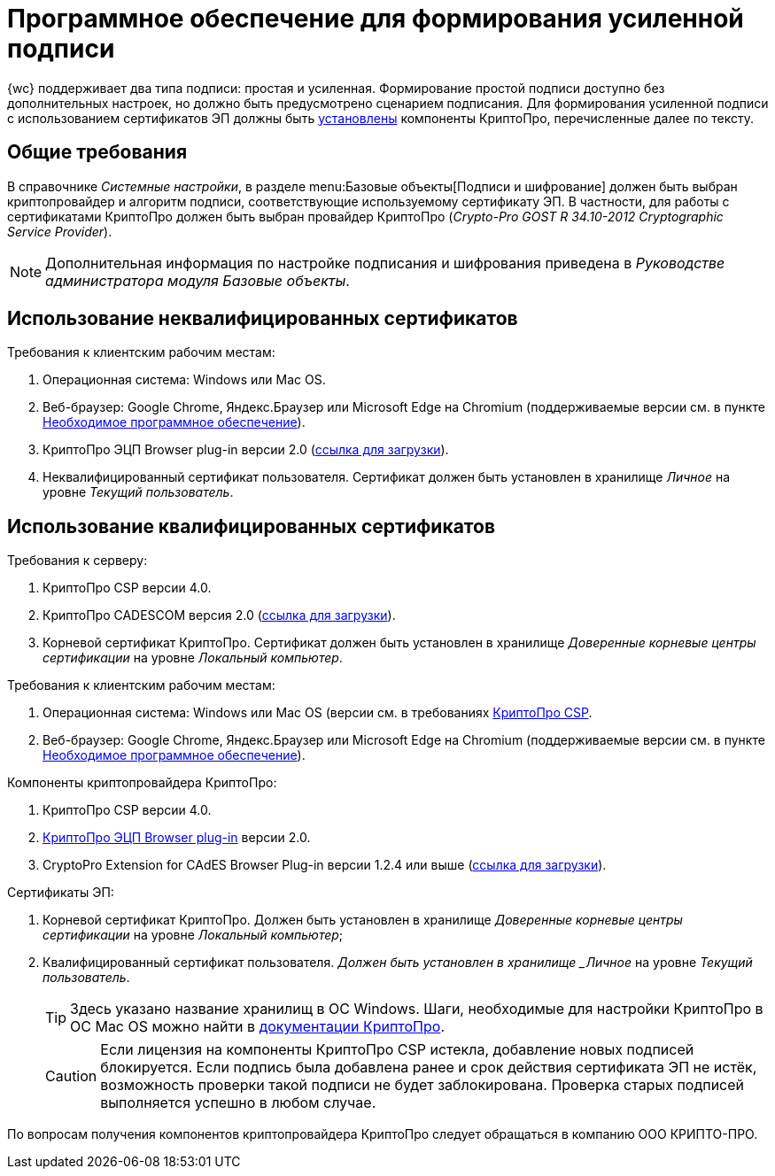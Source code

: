 = Программное обеспечение для формирования усиленной подписи

{wc} поддерживает два типа подписи: простая и усиленная. Формирование простой подписи доступно без дополнительных настроек, но должно быть предусмотрено сценарием подписания. Для формирования усиленной подписи с использованием сертификатов ЭП должны быть xref:admin:installCryptoPro.adoc[установлены] компоненты КриптоПро, перечисленные далее по тексту.

== Общие требования

В справочнике _Системные настройки_, в разделе menu:Базовые объекты[Подписи и шифрование] должен быть выбран криптопровайдер и алгоритм подписи, соответствующие используемому сертификату ЭП. В частности, для работы с сертификатами КриптоПро должен быть выбран провайдер КриптоПро (_Crypto-Pro GOST R 34.10-2012 Cryptographic Service Provider_).

[NOTE]
====
Дополнительная информация по настройке подписания и шифрования приведена в _Руководстве администратора модуля Базовые объекты_.
====

== Использование неквалифицированных сертификатов

.Требования к клиентским рабочим местам:
. Операционная система: Windows или Mac OS.
. Веб-браузер: Google Chrome, Яндекс.Браузер или Microsoft Edge на Chromium (поддерживаемые версии см. в пункте xref:requirementsSoftware.adoc[Необходимое программное обеспечение]).
. КриптоПро ЭЦП Browser plug-in версии 2.0 (https://www.cryptopro.ru/products/cades/plugin[ссылка для загрузки]).
. Неквалифицированный сертификат пользователя. Сертификат должен быть установлен в хранилище _Личное_ на уровне _Текущий пользователь_.

== Использование квалифицированных сертификатов

.Требования к серверу:
. КриптоПро CSP версии 4.0.
. КриптоПро CADESCOM версия 2.0 (https://www.cryptopro.ru/downloads[ссылка для загрузки]).
. Корневой сертификат КриптоПро. Сертификат должен быть установлен в хранилище _Доверенные корневые центры сертификации_ на уровне _Локальный компьютер_.

.Требования к клиентским рабочим местам:
. Операционная система: Windows или Mac OS (версии см. в требованиях https://www.cryptopro.ru/products/csp/compare[КриптоПро CSP].
. Веб-браузер: Google Chrome, Яндекс.Браузер или Microsoft Edge на Chromium (поддерживаемые версии см. в пункте xref:requirementsSoftware.adoc#browser[Необходимое программное обеспечение]).

.Компоненты криптопровайдера КриптоПро:
. КриптоПро CSP версии 4.0.
. xref:user:prepareInstallCryptoPro.adoc[КриптоПро ЭЦП Browser plug-in] версии 2.0.
. CryptoPro Extension for CAdES Browser Plug-in версии 1.2.4 или выше (https://chrome.google.com/webstore/detail/cryptopro-extension-for-c/iifchhfnnmpdbibifmljnfjhpififfog[ссылка для загрузки]).

.Сертификаты ЭП:
. Корневой сертификат КриптоПро. Должен быть установлен в хранилище _Доверенные корневые центры сертификации_ на уровне _Локальный компьютер_;
. Квалифицированный сертификат пользователя. _Должен быть установлен в хранилище _Личное_ на уровне _Текущий пользователь_.
+
// tag::macOS[]
TIP: Здесь указано название хранилищ в ОС Windows. Шаги, необходимые для настройки КриптоПро в ОС Mac OS можно найти в  https://support.cryptopro.ru/index.php?/Knowledgebase/Article/View/232/0/rbot-s-kriptopro-csp-v-macos[документации КриптоПро].
// end::macOS[]
+
CAUTION: Если лицензия на компоненты КриптоПро CSP истекла, добавление новых подписей блокируется. Если подпись была добавлена ранее и срок действия сертификата ЭП не истёк, возможность проверки такой подписи не будет заблокирована. Проверка старых подписей выполняется успешно в любом случае.

По вопросам получения компонентов криптопровайдера КриптоПро следует обращаться в компанию ООО КРИПТО-ПРО.

